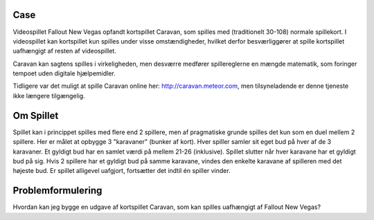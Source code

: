 
Case 
^^^^^^^^^^^^^^^^^^
Videospillet Fallout New Vegas opfandt kortspillet Caravan,
som spilles med (traditionelt 30-108) normale spillekort.
I videospillet kan kortspillet kun spilles under visse omstændigheder,
hvilket derfor besværliggører at spille kortspillet uafhængigt af resten af videospillet.

Caravan kan sagtens spilles i virkeligheden,
men desværre medfører spillereglerne en mængde matematik,
som foringer tempoet uden digitale hjælpemidler. 

Tidligere var det muligt at spille Caravan online her: http://caravan.meteor.com,
men tilsyneladende er denne tjeneste ikke længere tilgængelig.


Om Spillet
^^^^^^^^^^^^^^^^^^
Spillet kan i princippet spilles med flere end 2 spillere,
men af pragmatiske grunde spilles det kun som en duel mellem 2 spillere.
Her er målet at opbygge 3 "karavaner" (bunker af kort).
Hver spiller samler sit eget bud på hver af de 3 karavaner.
Et gyldigt bud har en samlet værdi på mellem 21-26 (inklusive).
Spillet slutter når hver karavane har et gyldigt bud på sig.
Hvis 2 spillere har et gyldigt bud på samme karavane,
vindes den enkelte karavane af spilleren med det højeste bud.
Er spillet alligevel uafgjort, fortsætter det indtil én spiller vinder.


Problemformulering
^^^^^^^^^^^^^^^^^^
Hvordan kan jeg bygge en udgave af kortspillet Caravan,
som kan spilles uafhængigt af Fallout New Vegas?
